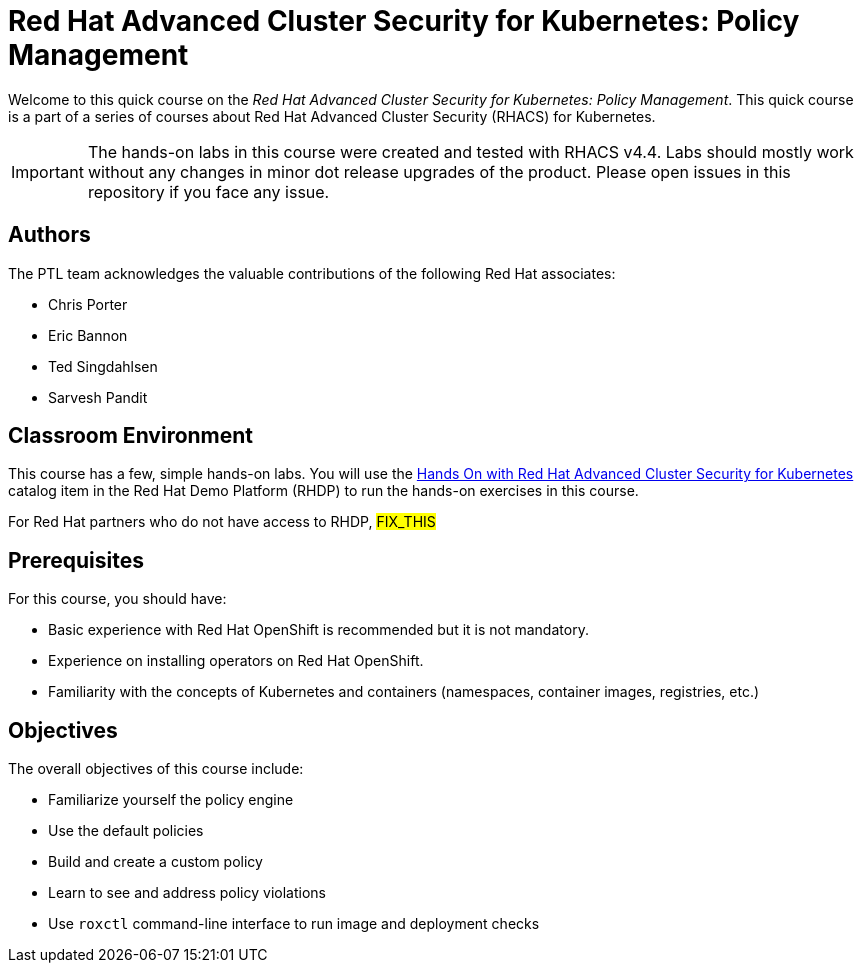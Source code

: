 = Red Hat Advanced Cluster Security for Kubernetes: Policy Management
:navtitle: Home

Welcome to this quick course on the _Red Hat Advanced Cluster Security for Kubernetes: Policy Management_.
This quick course is a part of a series of courses about Red Hat Advanced Cluster Security (RHACS) for Kubernetes.

IMPORTANT: The hands-on labs in this course were created and tested with RHACS v4.4. Labs should mostly work without any changes in minor dot release upgrades of the product. Please open issues in this repository if you face any issue.

== Authors

The PTL team acknowledges the valuable contributions of the following Red Hat associates:

* Chris Porter
* Eric Bannon
* Ted Singdahlsen
* Sarvesh Pandit

== Classroom Environment

This course has a few, simple hands-on labs. You will use the https://demo.redhat.com/catalog?item=babylon-catalog-prod/sandboxes-gpte.elt-ocp4-hands-on-acs.prod&utm_source=webapp&utm_medium=share-link[Hands On with Red Hat Advanced Cluster Security for Kubernetes] catalog item in the Red Hat Demo Platform (RHDP) to run the hands-on exercises in this course.

For Red Hat partners who do not have access to RHDP, ##FIX_THIS##

== Prerequisites

For this course, you should have:

* Basic experience with Red{nbsp}Hat OpenShift is recommended but it is not mandatory.
* Experience on installing operators on Red Hat OpenShift.
* Familiarity with the concepts of Kubernetes and containers (namespaces, container images, registries, etc.)

== Objectives

The overall objectives of this course include:

* Familiarize yourself the policy engine
* Use the default policies
* Build and create a custom policy
* Learn to see and address policy violations
* Use `roxctl` command-line interface to run image and deployment checks


